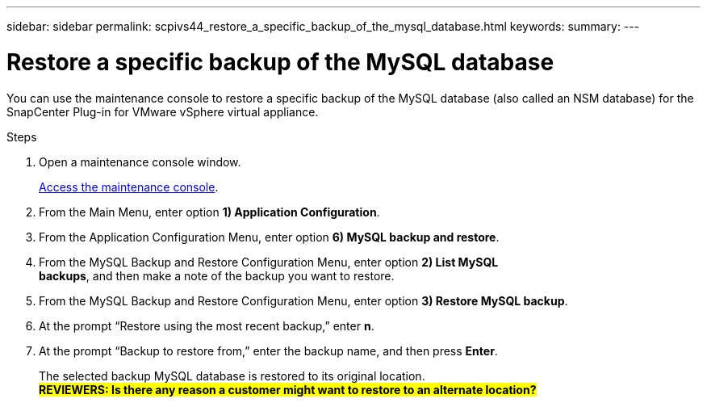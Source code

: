 ---
sidebar: sidebar
permalink: scpivs44_restore_a_specific_backup_of_the_mysql_database.html
keywords:
summary:
---

= Restore a specific backup of the MySQL database
:hardbreaks:
:nofooter:
:icons: font
:linkattrs:
:imagesdir: ./media/

//
// This file was created with NDAC Version 2.0 (August 17, 2020)
//
// 2020-09-09 12:24:24.673525
//

[.lead]
You can use the maintenance console to restore a specific backup of the MySQL database (also called an NSM database) for the SnapCenter Plug-in for VMware vSphere virtual appliance.

.Steps

. Open a maintenance console window.
+
link:scpivs44_manage_snapcenter_plug-in_for_vmware_vsphere.html#access-the-maintenance-console[Access the maintenance console].
. From the Main Menu, enter option *1) Application Configuration*.
. From the Application Configuration Menu, enter option *6) MySQL backup and restore*.
. From the MySQL Backup and Restore Configuration Menu, enter option *2) List MySQL
backups*, and then make a note of the backup you want to restore.
. From the MySQL Backup and Restore Configuration Menu, enter option *3) Restore MySQL backup*.
. At the prompt “Restore using the most recent backup,” enter *n*.
. At the prompt “Backup to restore from,” enter the backup name, and then press *Enter*.
+
The selected backup MySQL database is restored to its original location.
#*REVIEWERS: Is there any reason a customer might want to restore to an alternate location?*#
